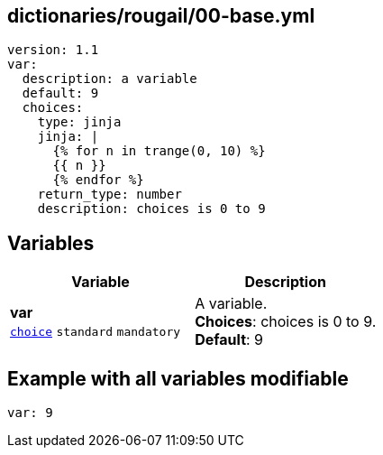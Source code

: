 == dictionaries/rougail/00-base.yml

[,yaml]
----
version: 1.1
var:
  description: a variable
  default: 9
  choices:
    type: jinja
    jinja: |
      {% for n in trange(0, 10) %}
      {{ n }}
      {% endfor %}
    return_type: number
    description: choices is 0 to 9
----
== Variables

[cols="108a,108a",options="header"]
|====
| Variable                                                                                                   | Description                                                                                                
| 
**var** +
`https://rougail.readthedocs.io/en/latest/variable.html#variables-types[choice]` `standard` `mandatory`                                                                                                            | 
A variable. +
**Choices**: choices is 0 to 9. +
**Default**: 9                                                                                                            
|====


== Example with all variables modifiable

[,yaml]
----
var: 9
----
